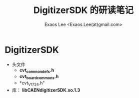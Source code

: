 #+ -*- mode: org; coding: utf-8;
#+TITLE: DigitizerSDK 的研读笔记
#+AUTHOR: Exaos Lee <Exaos.Lee(at)gmail.com>

* DigitizerSDK
  + 头文件
    - *cvt_common_defs.h*
    - *cvt_board_commons.h*
    - *cvt_V1724.h"
  + 库： *libCAENdigitizerSDK.so.1.3*
